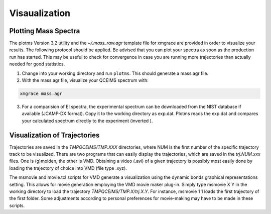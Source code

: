 .. _plot_qcxms:

--------------
Visaualization
--------------

Plotting Mass Spectra
=====================

The plotms Version 3.2 utility and the `~/.mass_raw.agr` template file for xmgrace are provided in order to 
visualize your results.
The following protocol should be applied. Be advised that you can plot your spectra as soon as the production 
run has started. This may be useful to check for convergence in case you are running more trajectories than 
actually needed for good statistics.

1. Change into your working directory and run ``plotms``. This should generate a mass.agr file.
2. With the mass.agr file, visualize your QCEIMS spectrum with: 

.. code:: none

   xmgrace mass.agr

3. For a comparision of EI spectra, the experimental spectrum can be downloaded from the NIST database if available
   (JCAMP-DX format). Copy it to the working directory as exp.dat. Plotms reads the exp.dat and compares
   your calculated spectrum directly to the experiment (inverted ).

Visualization of Trajectories
=============================

Trajectories are saved in the *TMPQCEIMS/TMP.XXX* directories, where NUM is the first number of the specific 
trajectory track to be visualized. There are two programs that can easily display the trajectories, which 
are saved in the *trj.NUM.xxx* files. One is (g)molden, the other is VMD. Obtaining a video (.avi) of a 
given trajectory is possibly most easily done by loading the trajectory of choice into VMD (file type .xyz).

The msmovie and movie.tcl scripts for VMD generate a visualization using the dynamic bonds graphical representations 
setting. This allows for movie generation employing the VMD movie maker plug-in. Simply type msmovie X Y in the 
working directory to load the trajectory *TMPQCEIMS/TMP.X/trj.X.Y*. For instance, msmovie 1 1 loads the first 
trajectory of the first folder. 
Some adjustments according to personal preferences for movie-making may have to be made in these scripts.


